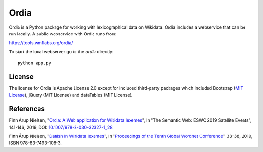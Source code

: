 Ordia
=====

Ordia is a Python package for working with lexicographical data on Wikidata. 
Ordia includes a webservice that can be run locally. A public webservice with Ordia
runs from:

https://tools.wmflabs.org/ordia/

To start the local webserver go to the `ordia` directly::

    python app.py

License
-------
The license for Ordia is Apache License 2.0 except for included third-party packages which 
included Bootstrap (`MIT License <https://getbootstrap.com/docs/4.1/about/license/>`_), jQuery (MIT License) and dataTables (MIT License).

References
----------
Finn Årup Nielsen, "`Ordia: A Web application for Wikidata lexemes <http://www2.compute.dtu.dk/pubdb/views/edoc_download.php/7137/pdf/imm7137.pdf>`_", In "The Semantic Web: ESWC 2019 Satellite Events", 141-146, 2019, DOI: `10.1007/978-3-030-32327-1_28 <https://dx.doi.org/10.1007/978-3-030-32327-1_28>`_.

Finn Årup Nielsen, "`Danish in Wikidata lexemes <http://www2.compute.dtu.dk/pubdb/views/edoc_download.php/7144/pdf/imm7144.pdf>`_", In "`Proceedings of the Tenth Global Wordnet Conference <https://clarin-pl.eu/dspace/bitstream/handle/11321/718/Proceedings_of_the_10th_Global_Wordnet_Conference_2019.pdf>`_", 33-38, 2019, ISBN 978-83-7493-108-3.

